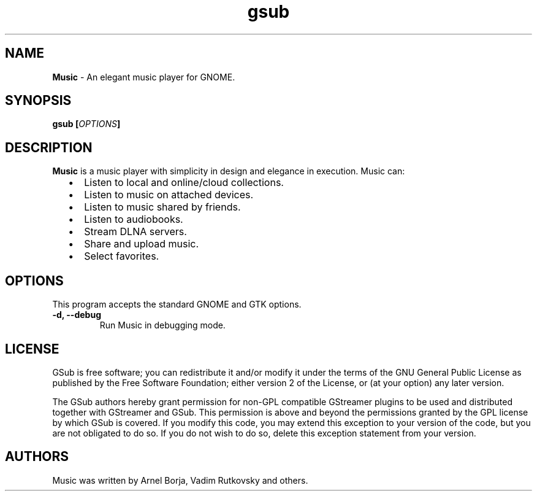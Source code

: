 
.TH "gsub" "1" "Last Modified May 24, 2014" "" ""
.SH "NAME"
\fBMusic\fP \- An elegant music player for GNOME.

.SH "SYNOPSIS"
.B gsub [\fIOPTIONS\fP]

.SH "DESCRIPTION"
\fBMusic\fP is a music player with simplicity in design and elegance in
execution. Music can:
.IP "  \(bu" 5
Listen to local and online/cloud collections.
.IP "  \(bu" 5
Listen to music on attached devices.
.IP "  \(bu" 5
Listen to music shared by friends.
.IP "  \(bu" 5
Listen to audiobooks.
.IP "  \(bu" 5
Stream DLNA servers.
.IP "  \(bu" 5
Share and upload music.
.IP "  \(bu" 5
Select favorites.

.SH "OPTIONS"
This program accepts the standard GNOME and GTK options.

.TP
.B \-d, \-\-debug
Run Music in debugging mode.
.br

.SH "LICENSE"
GSub is free software; you can redistribute it and/or modify
it under the terms of the GNU General Public License as published by
the Free Software Foundation; either version 2 of the License, or
(at your option) any later version.

The GSub authors hereby grant permission for non-GPL compatible
GStreamer plugins to be used and distributed together with GStreamer
and GSub.  This permission is above and beyond the permissions
granted by the GPL license by which GSub is covered.  If you
modify this code, you may extend this exception to your version of the
code, but you are not obligated to do so.  If you do not wish to do so,
delete this exception statement from your version.

.SH "AUTHORS"
Music was written by Arnel Borja, Vadim Rutkovsky and others.
.br
